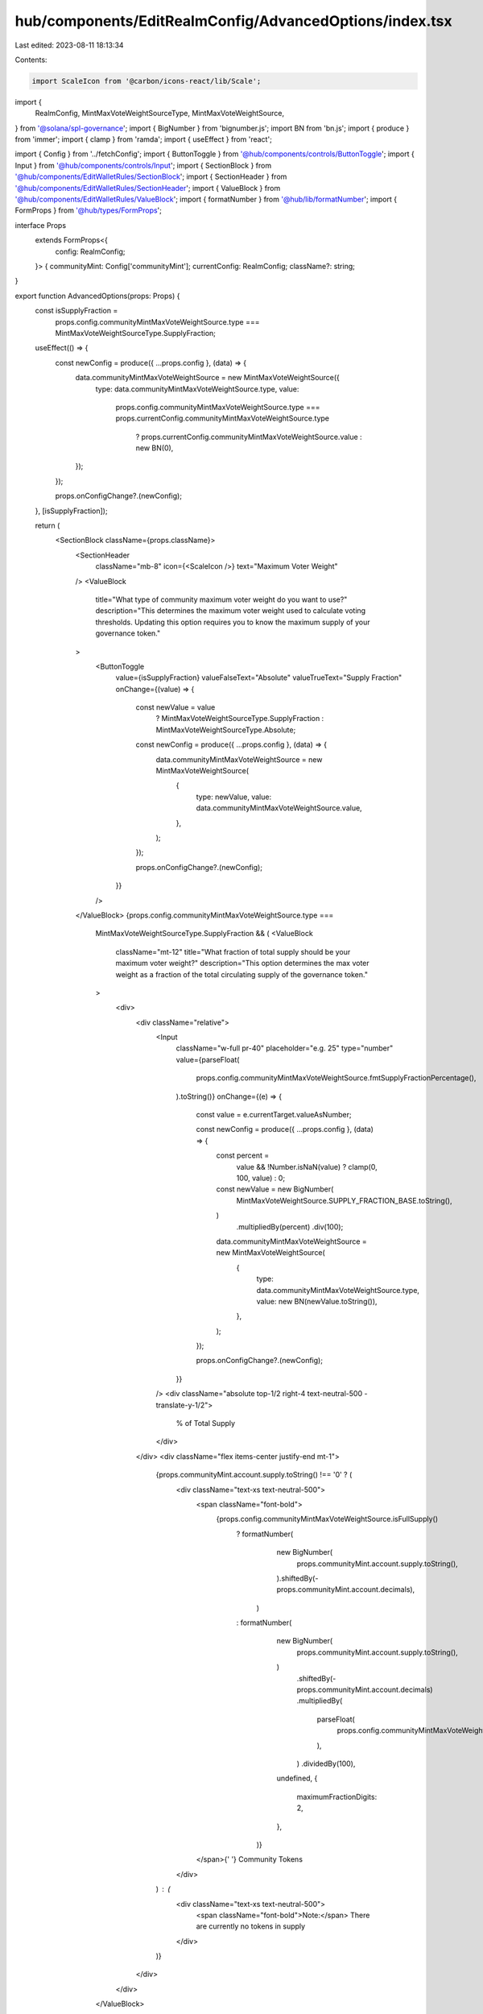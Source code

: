 hub/components/EditRealmConfig/AdvancedOptions/index.tsx
========================================================

Last edited: 2023-08-11 18:13:34

Contents:

.. code-block:: tsx

    import ScaleIcon from '@carbon/icons-react/lib/Scale';
import {
  RealmConfig,
  MintMaxVoteWeightSourceType,
  MintMaxVoteWeightSource,
} from '@solana/spl-governance';
import { BigNumber } from 'bignumber.js';
import BN from 'bn.js';
import { produce } from 'immer';
import { clamp } from 'ramda';
import { useEffect } from 'react';

import { Config } from '../fetchConfig';
import { ButtonToggle } from '@hub/components/controls/ButtonToggle';
import { Input } from '@hub/components/controls/Input';
import { SectionBlock } from '@hub/components/EditWalletRules/SectionBlock';
import { SectionHeader } from '@hub/components/EditWalletRules/SectionHeader';
import { ValueBlock } from '@hub/components/EditWalletRules/ValueBlock';
import { formatNumber } from '@hub/lib/formatNumber';
import { FormProps } from '@hub/types/FormProps';

interface Props
  extends FormProps<{
    config: RealmConfig;
  }> {
  communityMint: Config['communityMint'];
  currentConfig: RealmConfig;
  className?: string;
}

export function AdvancedOptions(props: Props) {
  const isSupplyFraction =
    props.config.communityMintMaxVoteWeightSource.type ===
    MintMaxVoteWeightSourceType.SupplyFraction;

  useEffect(() => {
    const newConfig = produce({ ...props.config }, (data) => {
      data.communityMintMaxVoteWeightSource = new MintMaxVoteWeightSource({
        type: data.communityMintMaxVoteWeightSource.type,
        value:
          props.config.communityMintMaxVoteWeightSource.type ===
          props.currentConfig.communityMintMaxVoteWeightSource.type
            ? props.currentConfig.communityMintMaxVoteWeightSource.value
            : new BN(0),
      });
    });

    props.onConfigChange?.(newConfig);
  }, [isSupplyFraction]);

  return (
    <SectionBlock className={props.className}>
      <SectionHeader
        className="mb-8"
        icon={<ScaleIcon />}
        text="Maximum Voter Weight"
      />
      <ValueBlock
        title="What type of community maximum voter weight do you want to use?"
        description="This determines the maximum voter weight used to calculate voting thresholds. Updating this option requires you to know the maximum supply of your governance token."
      >
        <ButtonToggle
          value={isSupplyFraction}
          valueFalseText="Absolute"
          valueTrueText="Supply Fraction"
          onChange={(value) => {
            const newValue = value
              ? MintMaxVoteWeightSourceType.SupplyFraction
              : MintMaxVoteWeightSourceType.Absolute;

            const newConfig = produce({ ...props.config }, (data) => {
              data.communityMintMaxVoteWeightSource = new MintMaxVoteWeightSource(
                {
                  type: newValue,
                  value: data.communityMintMaxVoteWeightSource.value,
                },
              );
            });

            props.onConfigChange?.(newConfig);
          }}
        />
      </ValueBlock>
      {props.config.communityMintMaxVoteWeightSource.type ===
        MintMaxVoteWeightSourceType.SupplyFraction && (
        <ValueBlock
          className="mt-12"
          title="What fraction of total supply should be your maximum voter weight?"
          description="This option determines the max voter weight as a fraction of the total circulating supply of the governance token."
        >
          <div>
            <div className="relative">
              <Input
                className="w-full pr-40"
                placeholder="e.g. 25"
                type="number"
                value={parseFloat(
                  props.config.communityMintMaxVoteWeightSource.fmtSupplyFractionPercentage(),
                ).toString()}
                onChange={(e) => {
                  const value = e.currentTarget.valueAsNumber;

                  const newConfig = produce({ ...props.config }, (data) => {
                    const percent =
                      value && !Number.isNaN(value) ? clamp(0, 100, value) : 0;

                    const newValue = new BigNumber(
                      MintMaxVoteWeightSource.SUPPLY_FRACTION_BASE.toString(),
                    )
                      .multipliedBy(percent)
                      .div(100);

                    data.communityMintMaxVoteWeightSource = new MintMaxVoteWeightSource(
                      {
                        type: data.communityMintMaxVoteWeightSource.type,
                        value: new BN(newValue.toString()),
                      },
                    );
                  });

                  props.onConfigChange?.(newConfig);
                }}
              />
              <div className="absolute top-1/2 right-4 text-neutral-500 -translate-y-1/2">
                % of Total Supply
              </div>
            </div>
            <div className="flex items-center justify-end mt-1">
              {props.communityMint.account.supply.toString() !== '0' ? (
                <div className="text-xs text-neutral-500">
                  <span className="font-bold">
                    {props.config.communityMintMaxVoteWeightSource.isFullSupply()
                      ? formatNumber(
                          new BigNumber(
                            props.communityMint.account.supply.toString(),
                          ).shiftedBy(-props.communityMint.account.decimals),
                        )
                      : formatNumber(
                          new BigNumber(
                            props.communityMint.account.supply.toString(),
                          )
                            .shiftedBy(-props.communityMint.account.decimals)
                            .multipliedBy(
                              parseFloat(
                                props.config.communityMintMaxVoteWeightSource.fmtSupplyFractionPercentage(),
                              ),
                            )
                            .dividedBy(100),
                          undefined,
                          {
                            maximumFractionDigits: 2,
                          },
                        )}
                  </span>{' '}
                  Community Tokens
                </div>
              ) : (
                <div className="text-xs text-neutral-500">
                  <span className="font-bold">Note:</span> There are currently
                  no tokens in supply
                </div>
              )}
            </div>
          </div>
        </ValueBlock>
      )}
      {props.config.communityMintMaxVoteWeightSource.type ===
        MintMaxVoteWeightSourceType.Absolute && (
        <ValueBlock
          className="mt-12"
          title="What total supply should be your maximum voter weight?"
          description="This option determines the max voter weight as a an absolute value."
        >
          <div>
            <div className="relative">
              <Input
                className="w-full pr-40"
                placeholder="e.g. 25"
                type="number"
                value={new BigNumber(
                  props.config.communityMintMaxVoteWeightSource.value.toString(),
                )
                  .shiftedBy(-props.communityMint.account.decimals)
                  .toString()}
                onChange={(e) => {
                  const value = e.currentTarget.valueAsNumber;

                  const newConfig = produce({ ...props.config }, (data) => {
                    const newValue = value && !Number.isNaN(value) ? value : 0;

                    data.communityMintMaxVoteWeightSource = new MintMaxVoteWeightSource(
                      {
                        type: data.communityMintMaxVoteWeightSource.type,
                        value: new BN(
                          new BigNumber(newValue)
                            .shiftedBy(props.communityMint.account.decimals)
                            .toString(),
                        ),
                      },
                    );
                  });

                  props.onConfigChange?.(newConfig);
                }}
              />
              <div className="absolute top-1/2 right-4 text-neutral-500 -translate-y-1/2">
                # of Tokens
              </div>
            </div>
            <div className="flex items-center justify-end mt-1">
              {props.communityMint.account.supply.toString() !== '0' ? (
                <div className="text-xs text-neutral-500">
                  <span className="font-bold">
                    {new BigNumber(
                      props.config.communityMintMaxVoteWeightSource.value.toString(),
                    )
                      .dividedBy(props.communityMint.account.supply.toString())
                      .multipliedBy(100)
                      .toFormat(2)}
                    %
                  </span>{' '}
                  of Community Tokens
                </div>
              ) : (
                <div className="text-xs text-neutral-500">
                  <span className="font-bold">Note:</span> There are currently
                  no tokens in supply
                </div>
              )}
            </div>
          </div>
        </ValueBlock>
      )}
    </SectionBlock>
  );
}


